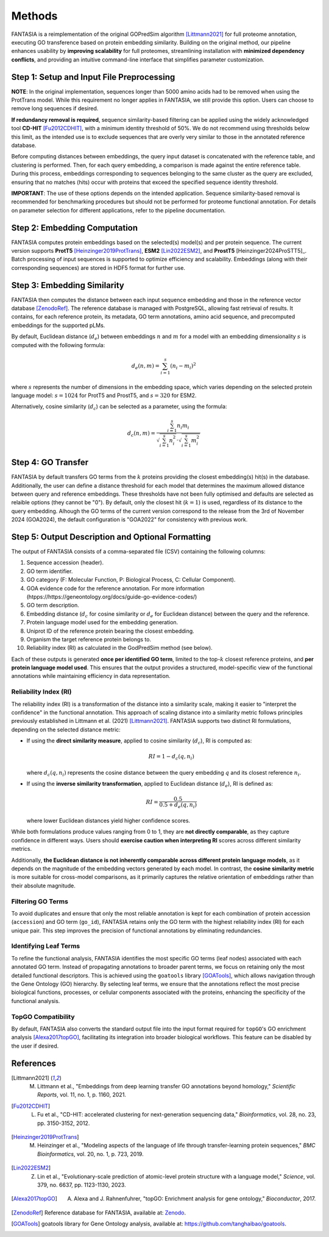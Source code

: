 .. _methods:

Methods
=======

FANTASIA is a reimplementation of the original GOPredSim algorithm [Littmann2021]_ for full proteome annotation, executing GO transference based on protein embedding similarity. Building on the original method, our pipeline enhances usability by **improving scalability** for full proteomes, streamlining installation with **minimized dependency conflicts**, and providing an intuitive command-line interface that simplifies parameter customization.

.. figure:: _static/pipeline.png
   :alt: FANTASIA Pipeline Overview
   :align: center
   :width: 80%

Step 1: Setup and Input File Preprocessing
------------------------------------------

**NOTE**: In the original implementation, sequences longer than 5000 amino acids had to be removed when using the ProtTrans model. While this requirement no longer applies in FANTASIA, we still provide this option. Users can choose to remove long sequences if desired.

**If redundancy removal is required**, sequence similarity-based filtering can be applied using the widely acknowledged tool **CD-HIT** [Fu2012CDHIT]_, with a minimum identity threshold of 50%. We do not recommend using thresholds below this limit, as the intended use is to exclude sequences that are overly very similar to those in the annotated reference database.

Before computing distances between embeddings, the query input dataset is concatenated with the reference table, and clustering is performed. Then, for each query embedding, a comparison is made against the entire reference table. During this process, embeddings corresponding to sequences belonging to the same cluster as the query are excluded, ensuring that no matches (hits) occur with proteins that exceed the specified sequence identity threshold.

**IMPORTANT**: The use of these options depends on the intended application. Sequence similarity-based removal is recommended for benchmarking procedures but should not be performed for proteome functional annotation. For details on parameter selection for different applications, refer to the pipeline documentation.

Step 2: Embedding Computation
-----------------------------

FANTASIA computes protein embeddings based on the selected(s) model(s) and per protein sequence. The current version supports **ProtT5** [Heinzinger2019ProtTrans]_, **ESM2** [Lin2022ESM2]_, and **ProstT5** [Heinzinger2024ProSTT5]_. Batch processing of input sequences is supported to optimize efficiency and scalability. Embeddings (along with their corresponding sequences) are stored in HDF5 format for further use.

Step 3: Embedding Similarity
----------------------------

FANTASIA then computes the distance between each input sequence embedding and those in the reference vector database [ZenodoRef]_. The reference database is managed with PostgreSQL, allowing fast retrieval of results. It contains, for each reference protein, its metadata, GO term annotations, amino acid sequence, and precomputed embeddings for the supported pLMs.

By default, Euclidean distance (:math:`d_e`) between embeddings :math:`n` and :math:`m` for a model with an embedding dimensionality :math:`s` is computed with the following formula:

.. math::
   d_e(n, m) = \sum_{i=1}^{s} (n_i - m_i)^2

where :math:`s` represents the number of dimensions in the embedding space, which varies depending on the selected protein language model: :math:`s = 1024` for ProtT5 and ProstT5, and :math:`s = 320` for ESM2.

Alternatively, cosine similarity (:math:`d_c`) can be selected as a parameter, using the formula:

.. math::
   d_c(n, m) = \frac{\sum_{i=1}^{s} n_i m_i}{\sqrt{\sum_{i=1}^{s} n_i^2} \cdot \sqrt{\sum_{i=1}^{s} m_i^2}}


Step 4: GO Transfer
-------------------

FANTASIA  by default transfers GO terms from the :math:`k` proteins providing the closest embedding(s) hit(s) in the database. Additionally, the user can define a distance threshold for each model that determines the maximum allowed distance between query and reference embeddings. These thresholds have not been fully optimised and defaults are selected as relaible options (they cannot be "0"). By default, only the closest hit (:math:`k=1`) is used, regardless of its distance to the query embedding. Alhough the GO terms of the current version correspond to the release from the 3rd of November 2024 (GOA2024), the default configuration is "GOA2022" for consistency with previous work.

Step 5: Output Description and Optional Formatting
--------------------------------------------------

The output of FANTASIA consists of a comma-separated file (CSV) containing the following columns:

1. Sequence accession (header).
2. GO term identifier.
3. GO category (F: Molecular Function, P: Biological Process, C: Cellular Component).
4. GOA evidence code for the reference annotation. For more information (htpps://https://geneontology.org/docs/guide-go-evidence-codes/)
5. GO term description.
6. Embedding distance (:math:`d_c` for cosine similarity or :math:`d_e` for Euclidean distance) between the query and the reference.
7. Protein language model used for the embedding generation.
8. Uniprot ID of the reference protein bearing the closest embedding.
9. Organism the target reference protein belongs to.
10. Reliability index (RI) as calculated in the GodPredSim method (see below).

Each of these outputs is generated **once per identified GO term**, limited to the top-:math:`k` closest reference proteins, and **per protein language model used**. This ensures that the output provides a structured, model-specific view of the functional annotations while maintaining efficiency in data representation.


Reliability Index (RI)
^^^^^^^^^^^^^^^^^^^^^^

The reliability index (RI) is a transformation of the distance into a similarity scale, making it easier to "interpret the confidence" in the functional annotation. This approach of scaling distance into a similarity metric follows principles previously established in Littmann et al. (2021) [Littmann2021]_. FANTASIA supports two distinct RI formulations, depending on the selected distance metric:

- If using the **direct similarity measure**, applied to cosine similarity (:math:`d_c`), RI is computed as:

  .. math::
     RI = 1 - d_c(q, n_i)

  where :math:`d_c(q, n_i)` represents the cosine distance between the query embedding :math:`q` and its closest reference :math:`n_i`.

- If using the **inverse similarity transformation**, applied to Euclidean distance (:math:`d_e`), RI is defined as:

  .. math::
     RI = \frac{0.5}{0.5 + d_e(q, n_i)}

  where lower Euclidean distances yield higher confidence scores.

While both formulations produce values ranging from 0 to 1, they are **not directly comparable**, as they capture confidence in different ways. Users should **exercise caution when interpreting RI** scores across different similarity metrics.

Additionally, **the Euclidean distance is not inherently comparable across different protein language models**, as it depends on the magnitude of the embedding vectors generated by each model. In contrast, the **cosine similarity metric** is more suitable for cross-model comparisons, as it primarily captures the relative orientation of embeddings rather than their absolute magnitude.

Filtering GO Terms
^^^^^^^^^^^^^^^^^^^^^^
To avoid duplicates and ensure that only the most reliable annotation is kept for each combination of protein accession (``accession``) and GO term (``go_id``), FANTASIA retains only the GO term with the highest reliability index (RI) for each unique pair. This step improves the precision of functional annotations by eliminating redundancies.

Identifying Leaf Terms
^^^^^^^^^^^^^^^^^^^^^^
To refine the functional analysis, FANTASIA identifies the most specific GO terms (leaf nodes) associated with each annotated GO term. Instead of propagating annotations to broader parent terms, we focus on retaining only the most detailed functional descriptors. This is achieved using the ``goatools`` library [GOATools]_, which allows navigation through the Gene Ontology (GO) hierarchy. By selecting leaf terms, we ensure that the annotations reflect the most precise biological functions, processes, or cellular components associated with the proteins, enhancing the specificity of the functional analysis.

TopGO Compatibility
^^^^^^^^^^^^^^^^^^^^^^
By default, FANTASIA also converts the standard output file into the input format required for ``topGO``'s GO enrichment analysis [Alexa2017topGO]_, facilitating its integration into broader biological workflows. This feature can be disabled by the user if desired.




References
--------------------------------------------------

.. [Littmann2021] M. Littmann et al., "Embeddings from deep learning transfer GO annotations beyond homology," *Scientific Reports*, vol. 11, no. 1, p. 1160, 2021.

.. [Fu2012CDHIT] L. Fu et al., "CD-HIT: accelerated clustering for next-generation sequencing data," *Bioinformatics*, vol. 28, no. 23, pp. 3150-3152, 2012.

.. [Heinzinger2019ProtTrans] M. Heinzinger et al., "Modeling aspects of the language of life through transfer-learning protein sequences," *BMC Bioinformatics*, vol. 20, no. 1, p. 723, 2019.

.. [Heinzinger2024ProSTT5]_  M. Heinzinger et al., "Bilingual language model for protein sequence and structure," *NARGAB*, vol. 6, issue 4, 2024.

.. [Lin2022ESM2] Z. Lin et al., "Evolutionary-scale prediction of atomic-level protein structure with a language model," *Science*, vol. 379, no. 6637, pp. 1123-1130, 2023.

.. [Alexa2017topGO] A. Alexa and J. Rahnenfuhrer, "topGO: Enrichment analysis for gene ontology," *Bioconductor*, 2017.

.. [ZenodoRef] Reference database for FANTASIA, available at: `Zenodo <https://zenodo.org/records/14864851>`_.

.. [GOATools] goatools library for Gene Ontology analysis, available at: https://github.com/tanghaibao/goatools_.
